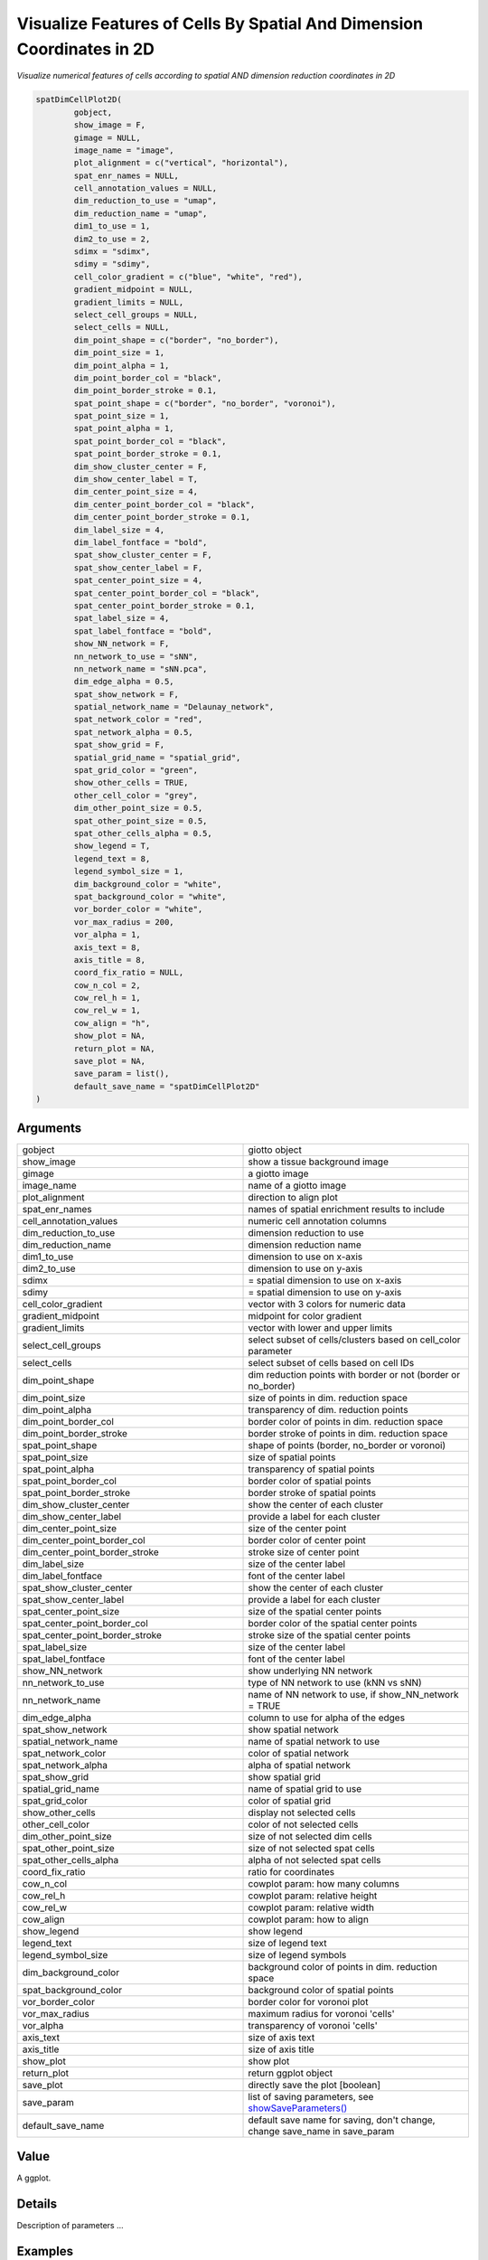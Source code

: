 .. _spatDimCellPlot2D: 

#############################################################################
Visualize Features of Cells By Spatial And Dimension Coordinates in 2D
#############################################################################

.. describe:: spatDimCellPlot2D()

*Visualize numerical features of cells according to spatial AND dimension reduction coordinates in 2D*

.. code-block::

	spatDimCellPlot2D(
  		gobject,
  		show_image = F,
  		gimage = NULL,
  		image_name = "image",
  		plot_alignment = c("vertical", "horizontal"),
  		spat_enr_names = NULL,
  		cell_annotation_values = NULL,
  		dim_reduction_to_use = "umap",
  		dim_reduction_name = "umap",
  		dim1_to_use = 1,
  		dim2_to_use = 2,
  		sdimx = "sdimx",
  		sdimy = "sdimy",
  		cell_color_gradient = c("blue", "white", "red"),
  		gradient_midpoint = NULL,
  		gradient_limits = NULL,
  		select_cell_groups = NULL,
  		select_cells = NULL,
  		dim_point_shape = c("border", "no_border"),
  		dim_point_size = 1,
  		dim_point_alpha = 1,
  		dim_point_border_col = "black",
  		dim_point_border_stroke = 0.1,
  		spat_point_shape = c("border", "no_border", "voronoi"),
  		spat_point_size = 1,
  		spat_point_alpha = 1,
  		spat_point_border_col = "black",
  		spat_point_border_stroke = 0.1,
  		dim_show_cluster_center = F,
  		dim_show_center_label = T,
  		dim_center_point_size = 4,
  		dim_center_point_border_col = "black",
  		dim_center_point_border_stroke = 0.1,
  		dim_label_size = 4,
  		dim_label_fontface = "bold",
  		spat_show_cluster_center = F,
  		spat_show_center_label = F,
  		spat_center_point_size = 4,
  		spat_center_point_border_col = "black",
  		spat_center_point_border_stroke = 0.1,
  		spat_label_size = 4,
  		spat_label_fontface = "bold",
  		show_NN_network = F,
  		nn_network_to_use = "sNN",
  		nn_network_name = "sNN.pca",
  		dim_edge_alpha = 0.5,
  		spat_show_network = F,
  		spatial_network_name = "Delaunay_network",
  		spat_network_color = "red",
  		spat_network_alpha = 0.5,
  		spat_show_grid = F,
  		spatial_grid_name = "spatial_grid",
  		spat_grid_color = "green",
  		show_other_cells = TRUE,
  		other_cell_color = "grey",
  		dim_other_point_size = 0.5,
  		spat_other_point_size = 0.5,
  		spat_other_cells_alpha = 0.5,
  		show_legend = T,
  		legend_text = 8,
  		legend_symbol_size = 1,
  		dim_background_color = "white",
  		spat_background_color = "white",
  		vor_border_color = "white",
  		vor_max_radius = 200,
  		vor_alpha = 1,
  		axis_text = 8,
  		axis_title = 8,
  		coord_fix_ratio = NULL,
  		cow_n_col = 2,
  		cow_rel_h = 1,
  		cow_rel_w = 1,
  		cow_align = "h",
  		show_plot = NA,
  		return_plot = NA,
  		save_plot = NA,
  		save_param = list(),
  		default_save_name = "spatDimCellPlot2D"
	)

	
**********************
Arguments
**********************

.. list-table::
	:widths: 100 100 
	:header-rows: 0 

	* - gobject
	  - giotto object
	* - show_image
	  - show a tissue background image
	* - gimage
	  - a giotto image
	* - image_name
	  - name of a giotto image
	* - plot_alignment
	  - direction to align plot
	* - spat_enr_names
	  - names of spatial enrichment results to include
	* - cell_annotation_values
	  - numeric cell annotation columns
	* - dim_reduction_to_use
	  - dimension reduction to use
	* - dim_reduction_name
	  - dimension reduction name
	* - dim1_to_use
	  - dimension to use on x-axis
	* - dim2_to_use
	  - dimension to use on y-axis
	* - sdimx
	  - = spatial dimension to use on x-axis
	* - sdimy
	  - = spatial dimension to use on y-axis
	* - cell_color_gradient
	  - vector with 3 colors for numeric data
	* - gradient_midpoint
	  - midpoint for color gradient
	* - gradient_limits
	  - vector with lower and upper limits
	* - select_cell_groups
	  - select subset of cells/clusters based on cell_color parameter
	* - select_cells
	  - select subset of cells based on cell IDs
	* - dim_point_shape
	  - dim reduction points with border or not (border or no_border)
	* - dim_point_size
	  - size of points in dim. reduction space
	* - dim_point_alpha
	  - transparency of dim. reduction points
	* - dim_point_border_col
	  - border color of points in dim. reduction space
	* - dim_point_border_stroke
	  - border stroke of points in dim. reduction space
	* - spat_point_shape
	  - shape of points (border, no_border or voronoi)
	* - spat_point_size
	  - size of spatial points
	* - spat_point_alpha
	  - transparency of spatial points
	* - spat_point_border_col
	  - border color of spatial points
	* - spat_point_border_stroke
	  - border stroke of spatial points
	* - dim_show_cluster_center
	  - show the center of each cluster
	* - dim_show_center_label
	  - provide a label for each cluster
	* - dim_center_point_size
	  - size of the center point
	* - dim_center_point_border_col
	  - border color of center point
	* - dim_center_point_border_stroke
	  - stroke size of center point
	* - dim_label_size
	  - size of the center label
	* - dim_label_fontface
	  - font of the center label
	* - spat_show_cluster_center
	  - show the center of each cluster
	* - spat_show_center_label
	  - provide a label for each cluster
	* - spat_center_point_size
	  - size of the spatial center points
	* - spat_center_point_border_col
	  - border color of the spatial center points
	* - spat_center_point_border_stroke
	  - stroke size of the spatial center points
	* - spat_label_size
	  - size of the center label
	* - spat_label_fontface
	  - font of the center label
	* - show_NN_network
	  - show underlying NN network
	* - nn_network_to_use
	  - type of NN network to use (kNN vs sNN)
	* - nn_network_name
	  - name of NN network to use, if show_NN_network = TRUE
	* - dim_edge_alpha
	  - column to use for alpha of the edges
	* - spat_show_network
	  - show spatial network
	* - spatial_network_name
	  - name of spatial network to use
	* - spat_network_color
	  - color of spatial network
	* - spat_network_alpha
	  - alpha of spatial network
	* - spat_show_grid
	  - show spatial grid
	* - spatial_grid_name
	  - name of spatial grid to use
	* - spat_grid_color
	  - color of spatial grid
	* - show_other_cells
	  - display not selected cells
	* - other_cell_color
	  - color of not selected cells
	* - dim_other_point_size
	  - size of not selected dim cells
	* - spat_other_point_size
	  - size of not selected spat cells
	* - spat_other_cells_alpha
	  - alpha of not selected spat cells
	* - coord_fix_ratio
	  - ratio for coordinates
	* - cow_n_col
	  - cowplot param: how many columns
	* - cow_rel_h
	  - cowplot param: relative height
	* - cow_rel_w
	  - cowplot param: relative width
	* - cow_align
	  - cowplot param: how to align
	* - show_legend
	  - show legend
	* - legend_text
	  - size of legend text
	* - legend_symbol_size
	  - size of legend symbols
	* - dim_background_color
	  - background color of points in dim. reduction space
	* - spat_background_color
	  - background color of spatial points
	* - vor_border_color
	  - border color for voronoi plot
	* - vor_max_radius
	  - maximum radius for voronoi 'cells'
	* - vor_alpha
	  - transparency of voronoi 'cells'
	* - axis_text
	  - size of axis text
	* - axis_title
	  - size of axis title
	* - show_plot
	  - show plot
	* - return_plot
	  - return ggplot object
	* - save_plot
	  - directly save the plot [boolean]
	* - save_param
	  - list of saving parameters, see `showSaveParameters() <showSaveParameters>`_
	* - default_save_name
	  - default save name for saving, don't change, change save_name in save_param



******************
Value 
******************

A ggplot. 

******************
Details 
******************

Description of parameters ... 



.. seealso::
	For other spatial and dimension reduction cell annotation visualizations see: `spatDimCellPlot() <spatDimCellPlot>`_.



******************
Examples 
******************

.. code:: 

	data(mini_giotto_single_cell)

	# combine all metadata
	combineMetadata(mini_giotto_single_cell, spat_enr_names = 'cluster_metagene')
	#>      cell_ID nr_genes perc_genes total_expr leiden_clus cell_types   sdimx
	#>  1:   cell_2       13         65  111.98320           3     cell C 1589.47
	#>  2:   cell_7       15         75  115.73030           3     cell C 1291.34
	#>  3:  cell_12       11         55   95.49802           1     cell A 1183.07
	#>  4:  cell_15       12         60   99.94782           3     cell C 1115.86
	#>  5:  cell_17       13         65  111.32963           2     cell B 1074.92
	#>  6:  cell_30       11         55   96.64302           3     cell C  882.00
	#>  7:  cell_37        6         30   57.77777           2     cell B  618.20
	#>  8:  cell_40        9         45   82.84693           2     cell B  565.40
	#>  9:  cell_44        9         45   79.93838           2     cell B  417.40
	#> 10:  cell_53        9         45   82.40747           1     cell A 1831.19
	#> 11:  cell_64        8         40   73.06345           1     cell A 1839.07
	#> 12:  cell_74       11         55   93.04295           3     cell C 1575.84
	#> 13:  cell_85        8         40   73.72574           1     cell A 1440.75
	#> 14:  cell_86       14         70  115.75186           1     cell A 1427.06
	#> 15:  cell_90       11         55   93.02181           1     cell A 1351.50
	#> 16:  cell_95        6         30   59.55714           1     cell A 1228.13
	#> 17:  cell_96       10         50   88.31757           1     cell A 1210.65
	#> 18: cell_107       16         80  130.62640           1     cell A  969.60
	#> 19: cell_113       12         60   99.83100           2     cell B  874.30
	#> 20: cell_118       14         70  117.63523           2     cell B  270.00
	#>        sdimy        1        2        3
	#>  1:  -669.51 3.144429 8.617638 5.853656
	#>  2:  -957.71 4.088076 9.410168 4.427447
	#>  3:  -950.97 2.899783 9.264667 2.785292
	#>  4: -1021.40 4.058155 7.842009 3.405087
	#>  5:  -391.16 6.413588 7.374390 2.629099
	#>  6:  -668.36 2.989329 9.298030 2.823368
	#>  7:  -894.70 7.222222 0.000000 0.000000
	#>  8:  -421.27 5.933558 3.031319 2.865092
	#>  9:  -669.71 8.067155 0.000000 2.566856
	#> 10: -1090.20 2.183105 6.374428 4.449344
	#> 11: -1458.00 0.985555 9.382938 1.480231
	#> 12: -1829.60 1.715689 8.215992 5.003582
	#> 13: -1298.30 0.000000 7.914246 4.373377
	#> 14: -1401.00 3.790383 5.580052 8.658080
	#> 15: -1923.80 1.839913 9.190628 3.859789
	#> 16:  -739.38 2.523159 6.561978 0.000000
	#> 17:  -374.81 3.737206 8.241875 1.494778
	#> 18: -1198.50 4.579634 8.674903 6.989984
	#> 19: -1127.00 5.564253 7.927811 1.291685
	#> 20: -1383.30 9.142231 1.263504 6.152727
	# visualize total expression information
	spatDimCellPlot(mini_giotto_single_cell, cell_annotation_values = 'total_expr')


.. image:: /images/documentation/spatDimCellPlot2D-1.png
	:width: 500
	:alt: spatDimCellPlot2D
.. image:: /images/documentation/spatDimCellPlot2D-2.png
	:width: 500
	:alt: spatDimCellPlot2D

.. code-block::

	# visualize enrichment results
	spatDimCellPlot(mini_giotto_single_cell,
                	spat_enr_names = 'cluster_metagene',
                	cell_annotation_values = c('1','2'))

					
.. image:: /images/documentation/spatDimCellPlot2D-3.png
	:width: 500
	:alt: spatDimCellPlot2D
.. image:: /images/documentation/spatDimCellPlot2D-4.png
	:width: 500
	:alt: spatDimCellPlot2D
							 









